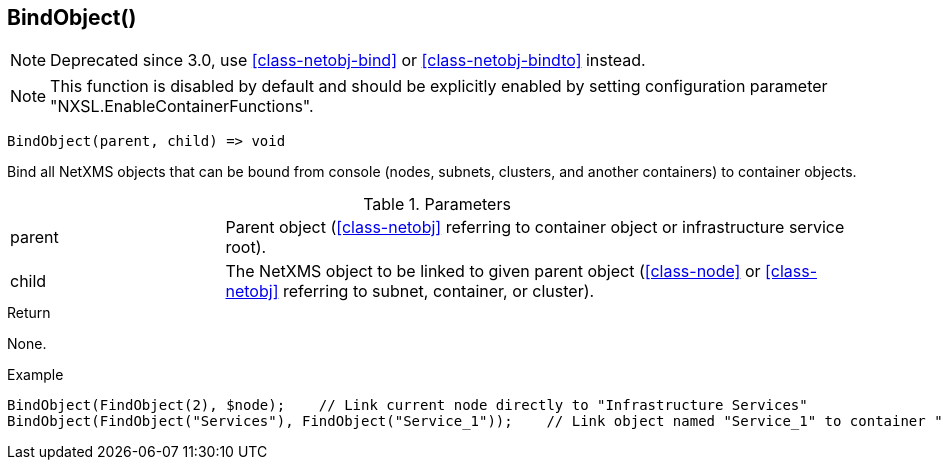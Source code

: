 [.nxsl-function]
[[func-bindobject]]
== BindObject()

NOTE: Deprecated since 3.0, use <<class-netobj-bind>> or <<class-netobj-bindto>> instead.

NOTE: This function is disabled by default and should be explicitly enabled by setting configuration parameter "NXSL.EnableContainerFunctions".

[source,c]
----
BindObject(parent, child) => void
----

Bind all NetXMS objects that can be bound from console (nodes, subnets, clusters, and another containers) to container objects.

.Parameters
[cols="1,3" grid="none", frame="none"]
|===
|parent|Parent object (<<class-netobj>> referring to container object or infrastructure service root).
|child|The NetXMS object to be linked to given parent object (<<class-node>> or <<class-netobj>> referring to subnet, container, or cluster).
|===

.Return
None.

.Example
[.source]
....
BindObject(FindObject(2), $node);    // Link current node directly to "Infrastructure Services"
BindObject(FindObject("Services"), FindObject("Service_1"));    // Link object named "Service_1" to container "Services"
....
